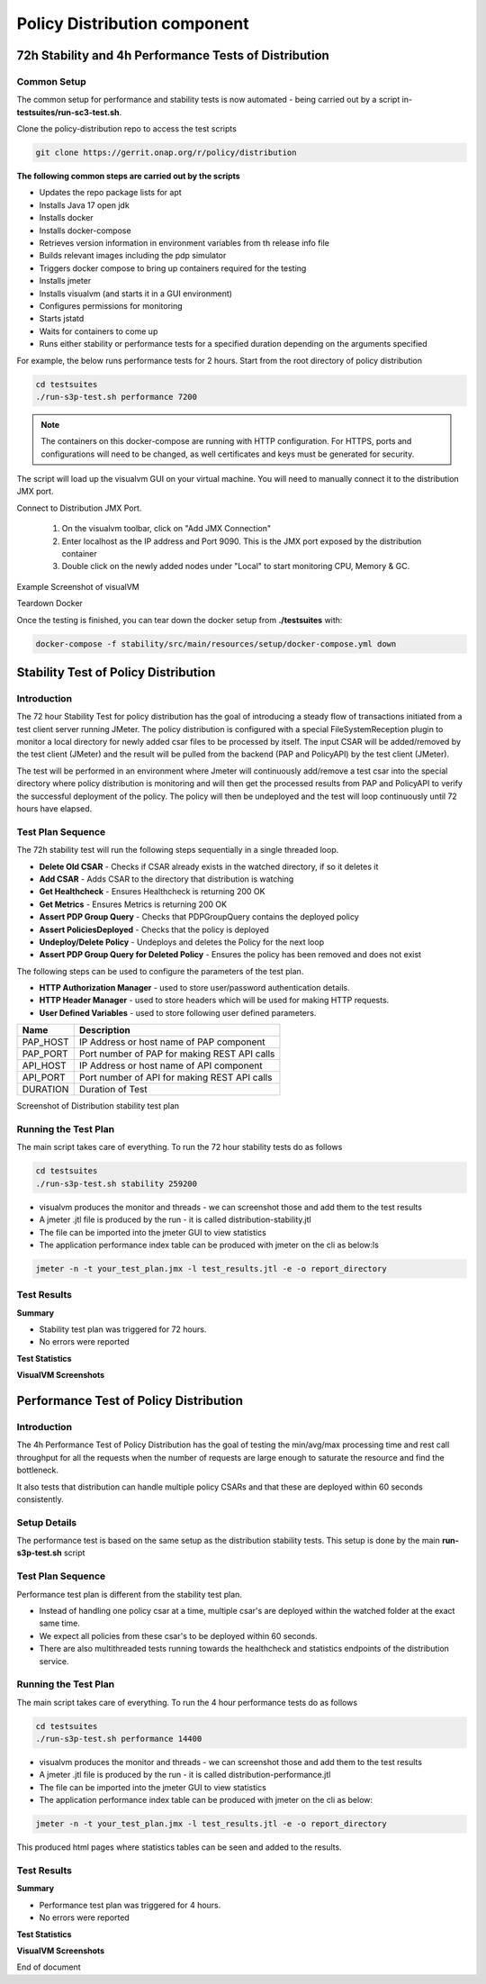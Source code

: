 .. This work is licensed under a
.. Creative Commons Attribution 4.0 International License.
.. http://creativecommons.org/licenses/by/4.0

.. _distribution-s3p-label:

Policy Distribution component
#############################

72h Stability and 4h Performance Tests of Distribution
++++++++++++++++++++++++++++++++++++++++++++++++++++++

Common Setup
------------

The common setup for performance and stability tests is now automated - being carried out by a script in- **testsuites/run-sc3-test.sh**.

Clone the policy-distribution repo to access the test scripts

.. code-block:: bash

    git clone https://gerrit.onap.org/r/policy/distribution

**The following common steps are carried out by the scripts**

* Updates the repo package lists for apt
* Installs Java 17 open jdk
* Installs docker
* Installs docker-compose
* Retrieves version information in environment variables from th release info file
* Builds relevant images including the pdp simulator
* Triggers docker compose to bring up containers required for the testing
* Installs jmeter
* Installs visualvm (and starts it in a GUI environment)
* Configures permissions for monitoring
* Starts jstatd
* Waits for containers to come up
* Runs either stability or performance tests for a specified duration depending on the arguments specified

For example, the below runs performance tests for 2 hours. Start from the root directory of policy distribution

.. code-block:: bash

    cd testsuites
    ./run-s3p-test.sh performance 7200

.. note::
    The containers on this docker-compose are running with HTTP configuration. For HTTPS, ports
    and configurations will need to be changed, as well certificates and keys must be generated
    for security.

The script will load up the visualvm GUI on your virtual machine. You will need to manually connect
it to the distribution JMX port.

Connect to Distribution JMX Port.

    1. On the visualvm toolbar, click on "Add JMX Connection"
    2. Enter localhost as the IP address and Port 9090. This is the JMX port exposed by the
       distribution container
    3. Double click on the newly added nodes under "Local" to start monitoring CPU, Memory & GC.

Example Screenshot of visualVM

.. image:: distribution-s3p-results/distribution-visualvm-snapshot.png

Teardown Docker

Once the testing is finished, you can tear down the docker setup from **./testsuites** with:

.. code-block:: bash

    docker-compose -f stability/src/main/resources/setup/docker-compose.yml down

Stability Test of Policy Distribution
+++++++++++++++++++++++++++++++++++++

Introduction
------------

The 72 hour Stability Test for policy distribution has the goal of introducing a steady flow of
transactions initiated from a test client server running JMeter. The policy distribution is
configured with a special FileSystemReception plugin to monitor a local directory for newly added
csar files to be processed by itself. The input CSAR will be added/removed by the test client
(JMeter) and the result will be pulled from the backend (PAP and PolicyAPI) by the test client
(JMeter).

The test will be performed in an environment where Jmeter will continuously add/remove a test csar
into the special directory where policy distribution is monitoring and will then get the processed
results from PAP and PolicyAPI to verify the successful deployment of the policy. The policy will
then be undeployed and the test will loop continuously until 72 hours have elapsed.


Test Plan Sequence
------------------

The 72h stability test will run the following steps sequentially in a single threaded loop.

- **Delete Old CSAR** - Checks if CSAR already exists in the watched directory, if so it deletes it
- **Add CSAR** - Adds CSAR to the directory that distribution is watching
- **Get Healthcheck** - Ensures Healthcheck is returning 200 OK
- **Get Metrics** - Ensures Metrics is returning 200 OK
- **Assert PDP Group Query** - Checks that PDPGroupQuery contains the deployed policy
- **Assert PoliciesDeployed** - Checks that the policy is deployed
- **Undeploy/Delete Policy** - Undeploys and deletes the Policy for the next loop
- **Assert PDP Group Query for Deleted Policy** - Ensures the policy has been removed and does not exist

The following steps can be used to configure the parameters of the test plan.

- **HTTP Authorization Manager** - used to store user/password authentication details.
- **HTTP Header Manager** - used to store headers which will be used for making HTTP requests.
- **User Defined Variables** -  used to store following user defined parameters.

==========  ===============================================
 **Name**    **Description**
==========  ===============================================
 PAP_HOST     IP Address or host name of PAP component
 PAP_PORT     Port number of PAP for making REST API calls
 API_HOST     IP Address or host name of API component
 API_PORT     Port number of API for making REST API calls
 DURATION     Duration of Test
==========  ===============================================

Screenshot of Distribution stability test plan

.. image:: distribution-s3p-results/distribution-jmeter-testcases.png


Running the Test Plan
---------------------

The main script takes care of everything. To run the 72 hour stability tests do as follows

.. code-block:: bash

    cd testsuites
    ./run-s3p-test.sh stability 259200

* visualvm produces the monitor and threads - we can screenshot those and add them to the test results
* A jmeter .jtl file is produced by the run - it is called distribution-stability.jtl
* The file can be imported into the jmeter GUI to view statistics
* The application performance index table can be produced with jmeter on the cli as below:ls

.. code-block:: bash

    jmeter -n -t your_test_plan.jmx -l test_results.jtl -e -o report_directory

Test Results
------------

**Summary**

- Stability test plan was triggered for 72 hours.
- No errors were reported

**Test Statistics**

.. image:: distribution-s3p-results/stability-statistics.png
.. image:: distribution-s3p-results/stability-threshold.png

**VisualVM Screenshots**

.. image:: distribution-s3p-results/stability-monitor.png
.. image:: distribution-s3p-results/stability-threads.png


Performance Test of Policy Distribution
+++++++++++++++++++++++++++++++++++++++

Introduction
------------

The 4h Performance Test of Policy Distribution has the goal of testing the min/avg/max processing
time and rest call throughput for all the requests when the number of requests are large enough to
saturate the resource and find the bottleneck.

It also tests that distribution can handle multiple policy CSARs and that these are deployed within
60 seconds consistently.


Setup Details
-------------

The performance test is based on the same setup as the distribution stability tests. This setup is done by the main
**run-s3p-test.sh** script


Test Plan Sequence
------------------

Performance test plan is different from the stability test plan.

- Instead of handling one policy csar at a time, multiple csar's are deployed within the watched
  folder at the exact same time.
- We expect all policies from these csar's to be deployed within 60 seconds.
- There are also multithreaded tests running towards the healthcheck and statistics endpoints of
  the distribution service.


Running the Test Plan
---------------------

The main script takes care of everything. To run the 4 hour performance tests do as follows

.. code-block:: bash

    cd testsuites
    ./run-s3p-test.sh performance 14400

* visualvm produces the monitor and threads - we can screenshot those and add them to the test results
* A jmeter .jtl file is produced by the run - it is called distribution-performance.jtl
* The file can be imported into the jmeter GUI to view statistics
* The application performance index table can be produced with jmeter on the cli as below:

.. code-block:: bash

    jmeter -n -t your_test_plan.jmx -l test_results.jtl -e -o report_directory

This produced html pages where statistics tables can be seen and added to the results.

Test Results
------------

**Summary**

- Performance test plan was triggered for 4 hours.
- No errors were reported

**Test Statistics**

.. image:: distribution-s3p-results/performance-statistics.png
.. image:: distribution-s3p-results/performance-threshold.png

**VisualVM Screenshots**

.. image:: distribution-s3p-results/performance-monitor.png
.. image:: distribution-s3p-results/performance-threads.png

End of document
